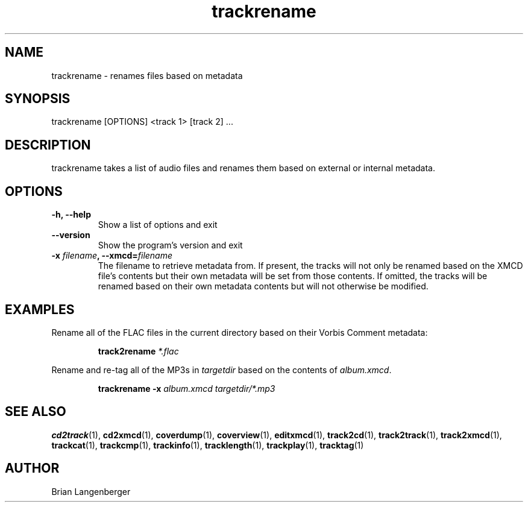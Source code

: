 .TH "trackrename" 1 "June 15, 2007" "" "Audio File Renamer"
.SH NAME
trackrename \- renames files based on metadata
.SH SYNOPSIS
trackrename [OPTIONS] <track 1> [track 2] ...
.SH DESCRIPTION
.PP
trackrename takes a list of audio files and
renames them based on external or internal metadata.
.SH OPTIONS
.TP
\fB-h, --help\fR
Show a list of options and exit
.TP
\fB--version\fR
Show the program's version and exit
.TP
\fB-x \fIfilename\fB, --xmcd=\fIfilename\fR
The filename to retrieve metadata from.
If present, the tracks will not only be renamed based on the
XMCD file's contents but their own metadata will be set from those
contents.
If omitted, the tracks will be renamed based on their own
metadata contents but will not otherwise be modified.

.SH EXAMPLES
.LP
Rename all of the FLAC files in the current directory based on
their Vorbis Comment metadata:
.IP
.B track2rename
.I *.flac

.LP
Rename and re-tag all of the MP3s in \fItargetdir\fR based on
the contents of \fIalbum.xmcd\fR.
.IP
.B trackrename \-x
.I album.xmcd targetdir/*.mp3

.SH SEE ALSO
.BR cd2track (1), 
.BR cd2xmcd (1), 
.BR coverdump (1), 
.BR coverview (1), 
.BR editxmcd (1), 
.BR track2cd (1), 
.BR track2track (1), 
.BR track2xmcd (1), 
.BR trackcat (1), 
.BR trackcmp (1), 
.BR trackinfo (1), 
.BR tracklength (1), 
.BR trackplay (1), 
.BR tracktag (1)
.SH AUTHOR
.nf
Brian Langenberger
.f

